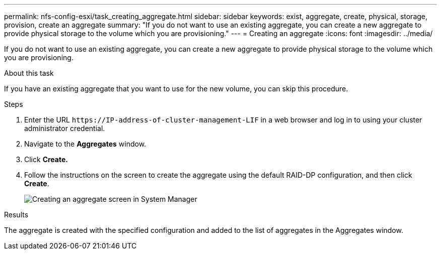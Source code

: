 ---
permalink: nfs-config-esxi/task_creating_aggregate.html
sidebar: sidebar
keywords: exist, aggregate, create, physical, storage, provision, create an aggregate
summary: "If you do not want to use an existing aggregate, you can create a new aggregate to provide physical storage to the volume which you are provisioning."
---
= Creating an aggregate
:icons: font
:imagesdir: ../media/

[.lead]
If you do not want to use an existing aggregate, you can create a new aggregate to provide physical storage to the volume which you are provisioning.

.About this task

If you have an existing aggregate that you want to use for the new volume, you can skip this procedure.

.Steps

. Enter the URL `+https://IP-address-of-cluster-management-LIF+` in a web browser and log in to using your cluster administrator credential.
. Navigate to the *Aggregates* window.
. Click *Create.*
. Follow the instructions on the screen to create the aggregate using the default RAID-DP configuration, and then click *Create*.
+
image::../media/aggregate_creation_nfs_esxi.gif[Creating an aggregate screen in System Manager]

.Results

The aggregate is created with the specified configuration and added to the list of aggregates in the Aggregates window.
